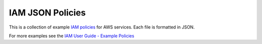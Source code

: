 .. Copyright 2010-2017 Amazon.com, Inc. or its affiliates. All Rights Reserved.

   This work is licensed under a Creative Commons Attribution-NonCommercial-ShareAlike 4.0
   International License (the "License"). You may not use this file except in compliance with the
   License. A copy of the License is located at http://creativecommons.org/licenses/by-nc-sa/4.0/.

   This file is distributed on an "AS IS" BASIS, WITHOUT WARRANTIES OR CONDITIONS OF ANY KIND,
   either express or implied. See the License for the specific language governing permissions and
   limitations under the License.

#################
IAM JSON Policies 
#################

This is a collection of example `IAM policies <https://docs.aws.amazon.com/IAM/latest/UserGuide/access_policies.html>`_ for AWS services. Each file is formatted in JSON. 

For more examples see the `IAM User Guide - Example Policies <https://docs.aws.amazon.com/IAM/latest/UserGuide/access_policies_examples.html>`_


